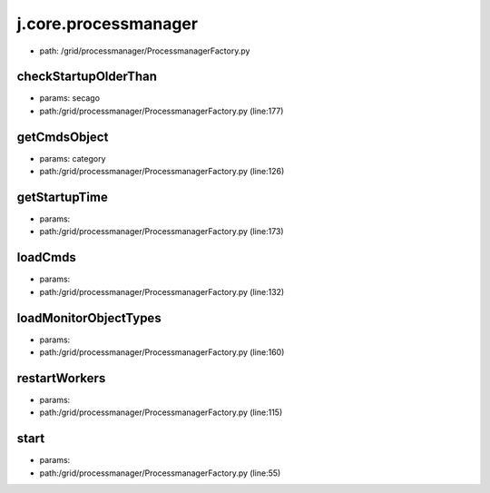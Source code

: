 
j.core.processmanager
=====================


* path: /grid/processmanager/ProcessmanagerFactory.py




checkStartupOlderThan
---------------------


* params: secago
* path:/grid/processmanager/ProcessmanagerFactory.py (line:177)


getCmdsObject
-------------


* params: category
* path:/grid/processmanager/ProcessmanagerFactory.py (line:126)


getStartupTime
--------------


* params:
* path:/grid/processmanager/ProcessmanagerFactory.py (line:173)


loadCmds
--------


* params:
* path:/grid/processmanager/ProcessmanagerFactory.py (line:132)


loadMonitorObjectTypes
----------------------


* params:
* path:/grid/processmanager/ProcessmanagerFactory.py (line:160)


restartWorkers
--------------


* params:
* path:/grid/processmanager/ProcessmanagerFactory.py (line:115)


start
-----


* params:
* path:/grid/processmanager/ProcessmanagerFactory.py (line:55)


